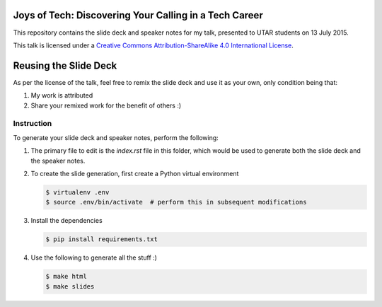 #######################################################
Joys of Tech: Discovering Your Calling in a Tech Career
#######################################################

This repository contains the slide deck and speaker notes for my talk,
presented to UTAR students on 13 July 2015.

This talk is licensed under a `Creative Commons Attribution-ShareAlike 4.0
International License`_.

######################
Reusing the Slide Deck
######################

As per the license of the talk, feel free to remix the slide deck and use it as
your own, only condition being that:

1. My work is attributed
2. Share your remixed work for the benefit of others :)

Instruction
===========
To generate your slide deck and speaker notes, perform the following:

1. The primary file to edit is the `index.rst` file in this folder, which
   would be used to generate both the slide deck and the speaker notes.
2. To create the slide generation, first create a Python virtual environment

   .. code-block:: bash

       $ virtualenv .env
       $ source .env/bin/activate  # perform this in subsequent modifications

3. Install the dependencies

   .. code-block:: bash

       $ pip install requirements.txt

4. Use the following to generate all the stuff :)

   .. code-block:: bash

       $ make html
       $ make slides

.. _Creative Commons Attribution-ShareAlike 4.0 International License: http://creativecommons.org/licenses/by-sa/4.0/
